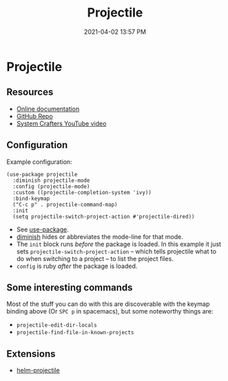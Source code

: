#+title: Projectile
#+date: 2021-04-02 13:57 PM
#+roam_tags: emacs

* Projectile
  
** Resources
   - [[https://docs.projectile.mx/projectile/index.html][Online documentation]]
   - [[https://github.com/bbatsov/projectile][GitHub Repo]]
   - [[https://youtu.be/INTu30BHZGk][System Crafters YouTube video]]


** Configuration
   Example configuration:
    #+begin_src elisp
      (use-package projectile
        :diminish projectile-mode
        :config (projectile-mode)
        :custom ((projectile-completion-system 'ivy))
        :bind-keymap
        ("C-c p" . projectile-command-map)
        :init
        (setq projectile-switch-project-action #'projectile-dired))
    #+end_src

    - See [[https://github.com/jwiegley/use-package][use-package]].
    - [[https://github.com/emacsmirror/diminish][diminish]] hides or abbreviates the mode-line for that mode.
    - The ~init~ block runs /before/ the package is loaded. In this example it
      just sets ~projectile-switch-project-action~ -- which tells projectile what
      to do when switching to a project -- to list the project files.
    - ~config~ is ruby /after/ the package is loaded.

** Some interesting commands
   Most of the stuff you can do with this are discoverable with the keymap
   binding above (Or ~SPC p~ in spacemacs), but some noteworthy things are:
   - ~projectile-edit-dir-locals~
   - ~projectile-find-file-in-known-projects~

** Extensions
   - [[https://github.com/bbatsov/helm-projectile][helm-projectile]]

